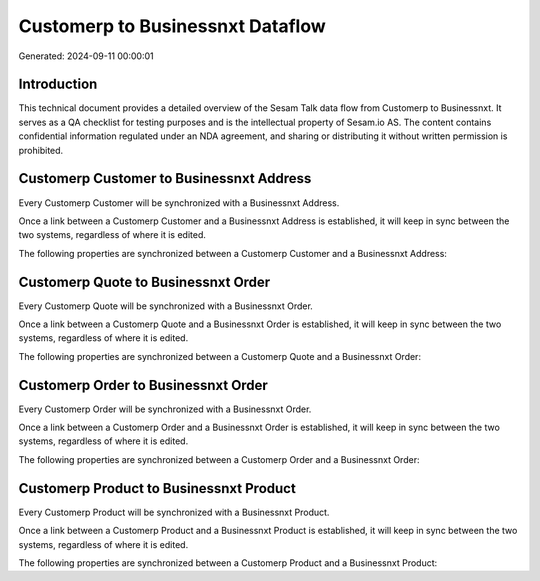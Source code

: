 =================================
Customerp to Businessnxt Dataflow
=================================

Generated: 2024-09-11 00:00:01

Introduction
------------

This technical document provides a detailed overview of the Sesam Talk data flow from Customerp to Businessnxt. It serves as a QA checklist for testing purposes and is the intellectual property of Sesam.io AS. The content contains confidential information regulated under an NDA agreement, and sharing or distributing it without written permission is prohibited.

Customerp Customer to Businessnxt Address
-----------------------------------------
Every Customerp Customer will be synchronized with a Businessnxt Address.

Once a link between a Customerp Customer and a Businessnxt Address is established, it will keep in sync between the two systems, regardless of where it is edited.

The following properties are synchronized between a Customerp Customer and a Businessnxt Address:

.. list-table::
   :header-rows: 1

   * - Customerp Customer Property
     - Businessnxt Address Property
     - Businessnxt Data Type


Customerp Quote to Businessnxt Order
------------------------------------
Every Customerp Quote will be synchronized with a Businessnxt Order.

Once a link between a Customerp Quote and a Businessnxt Order is established, it will keep in sync between the two systems, regardless of where it is edited.

The following properties are synchronized between a Customerp Quote and a Businessnxt Order:

.. list-table::
   :header-rows: 1

   * - Customerp Quote Property
     - Businessnxt Order Property
     - Businessnxt Data Type


Customerp Order to Businessnxt Order
------------------------------------
Every Customerp Order will be synchronized with a Businessnxt Order.

Once a link between a Customerp Order and a Businessnxt Order is established, it will keep in sync between the two systems, regardless of where it is edited.

The following properties are synchronized between a Customerp Order and a Businessnxt Order:

.. list-table::
   :header-rows: 1

   * - Customerp Order Property
     - Businessnxt Order Property
     - Businessnxt Data Type


Customerp Product to Businessnxt Product
----------------------------------------
Every Customerp Product will be synchronized with a Businessnxt Product.

Once a link between a Customerp Product and a Businessnxt Product is established, it will keep in sync between the two systems, regardless of where it is edited.

The following properties are synchronized between a Customerp Product and a Businessnxt Product:

.. list-table::
   :header-rows: 1

   * - Customerp Product Property
     - Businessnxt Product Property
     - Businessnxt Data Type

